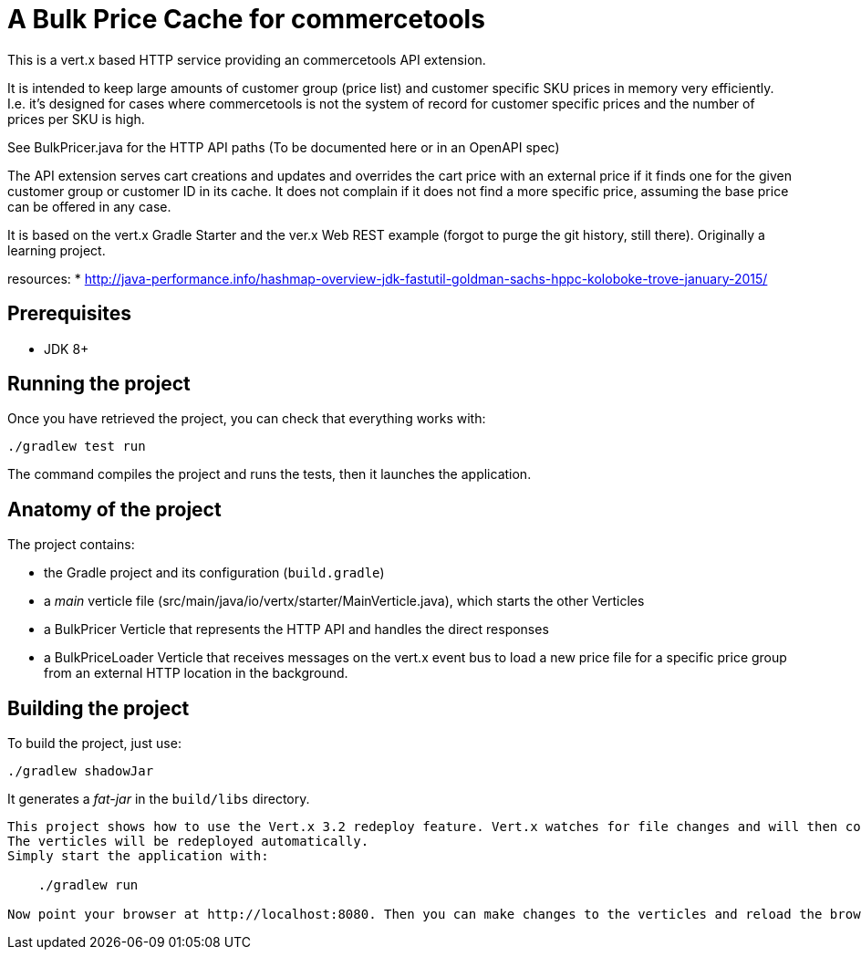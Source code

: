= A Bulk Price Cache for commercetools

This is a vert.x based HTTP service providing an commercetools API extension.

It is intended to keep large amounts of customer group (price list) and customer specific SKU prices in memory very efficiently.
I.e. it's designed for cases where commercetools is not the system of record for customer specific prices and the number of prices per SKU is high.

See BulkPricer.java for the HTTP API paths (To be documented here or in an OpenAPI spec)

The API extension serves cart creations and updates and overrides the cart price with an external price if it finds one for the given customer group or customer ID in its cache.
It does not complain if it does not find a more specific price, assuming the base price can be offered in any case.

It is based on the vert.x Gradle Starter and the ver.x Web REST example (forgot to purge the git history, still there). Originally a learning project.

resources:
 * http://java-performance.info/hashmap-overview-jdk-fastutil-goldman-sachs-hppc-koloboke-trove-january-2015/




== Prerequisites

* JDK 8+

== Running the project

Once you have retrieved the project, you can check that everything works with:

[source]
----
./gradlew test run
----

The command compiles the project and runs the tests, then  it launches the application.

== Anatomy of the project

The project contains:

* the Gradle project and its configuration (`build.gradle`)
* a _main_ verticle file (src/main/java/io/vertx/starter/MainVerticle.java), which starts the other Verticles
* a BulkPricer Verticle that represents the HTTP API and handles the direct responses
* a BulkPriceLoader Verticle that receives messages on the vert.x event bus to load a new price file for a specific price group from an external HTTP location in the background.


== Building the project

To build the project, just use:

----
./gradlew shadowJar
----

It generates a _fat-jar_ in the `build/libs` directory.


-----------
This project shows how to use the Vert.x 3.2 redeploy feature. Vert.x watches for file changes and will then compile these changes.
The verticles will be redeployed automatically.
Simply start the application with:

    ./gradlew run

Now point your browser at http://localhost:8080. Then you can make changes to the verticles and reload the browser.


